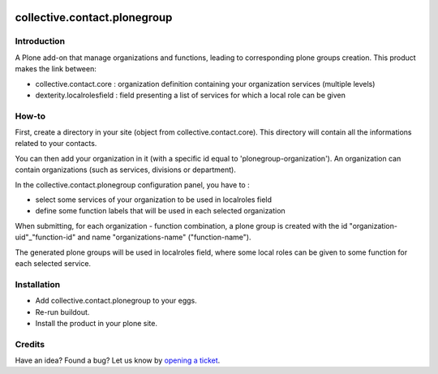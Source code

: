 .. image:: https://secure.travis-ci.org/collective/collective.contact.plonegroup.png
    :target: http://travis-ci.org/collective/collective.contact.plonegroup

=============================
collective.contact.plonegroup
=============================

Introduction
============

A Plone add-on that manage organizations and functions, leading to corresponding plone groups creation.
This product makes the link between:

* collective.contact.core : organization definition containing your organization services (multiple levels)
* dexterity.localrolesfield : field presenting a list of services for which a local role can be given

How-to
======

First, create a directory in your site (object from collective.contact.core). This directory will contain all the informations related to your contacts.

You can then add your organization in it (with a specific id equal to 'plonegroup-organization').
An organization can contain organizations (such as services, divisions or department).

In the collective.contact.plonegroup configuration panel, you have to :

* select some services of your organization to be used in localroles field
* define some function labels that will be used in each selected organization

When submitting, for each organization - function combination, a plone group is created with the id "organization-uid"_"function-id" and name "organizations-name" ("function-name").

The generated plone groups will be used in localroles field, where some local roles can be given to some function for each selected service.

Installation
============

* Add collective.contact.plonegroup to your eggs.
* Re-run buildout.
* Install the product in your plone site.

Credits
=======

Have an idea? Found a bug? Let us know by `opening a ticket`_.

.. _`opening a ticket`: https://github.com/collective/collective.contact.plonegroup/issues
